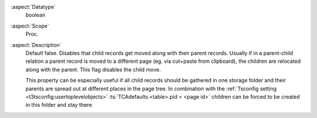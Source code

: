 :aspect:`Datatype`
    boolean

:aspect:`Scope`
    Proc.

:aspect:`Description`
    Default false. Disables that child records get moved along with their parent records. Usually if in a parent-child
    relation a parent record is moved to a different page (eg. via cut+paste from clipboard), the children are relocated
    along with the parent. This flag disables the child move.

    This property can be especially useful if all child records should be gathered in one storage folder and their
    parents are spread out at different places in the page tree. In combination with the
    :ref:`Tsconfig setting <t3tsconfig:usertoplevelobjects>` :ts:`TCAdefaults.<table>.pid = <page id>` children
    can be forced to be created in this folder and stay there.
